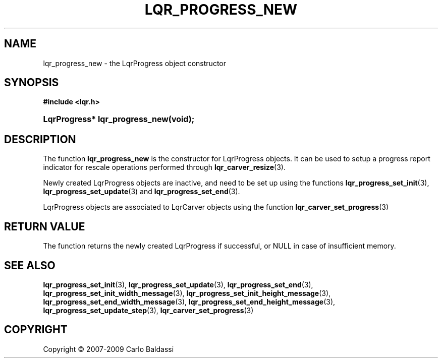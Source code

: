.\"     Title: \fBlqr_progress_new\fR
.\"    Author: Carlo Baldassi
.\" Generator: DocBook XSL Stylesheets v1.73.2 <http://docbook.sf.net/>
.\"      Date: 16 Apr 2009
.\"    Manual: LqR library API reference
.\"    Source: LqR library 0.4.0 API (3:0:3)
.\"
.TH "\FBLQR_PROGRESS_NEW\FR" "3" "16 Apr 2009" "LqR library 0.4.0 API (3:0:3)" "LqR library API reference"
.\" disable hyphenation
.nh
.\" disable justification (adjust text to left margin only)
.ad l
.SH "NAME"
lqr_progress_new \- the LqrProgress object constructor
.SH "SYNOPSIS"
.sp
.ft B
.nf
#include <lqr\&.h>
.fi
.ft
.HP 30
.BI "LqrProgress* lqr_progress_new(void);"
.SH "DESCRIPTION"
.PP
The function
\fBlqr_progress_new\fR
is the constructor for
LqrProgress
objects\&. It can be used to setup a progress report indicator for rescale operations performed through
\fBlqr_carver_resize\fR(3)\&.
.PP
Newly created
LqrProgress
objects are inactive, and need to be set up using the functions
\fBlqr_progress_set_init\fR(3),
\fBlqr_progress_set_update\fR(3)
and
\fBlqr_progress_set_end\fR(3)\&.
.PP

LqrProgress
objects are associated to
LqrCarver
objects using the function
\fBlqr_carver_set_progress\fR(3)
.SH "RETURN VALUE"
.PP
The function returns the newly created
LqrProgress
if successful, or
NULL
in case of insufficient memory\&.
.SH "SEE ALSO"
.PP

\fBlqr_progress_set_init\fR(3), \fBlqr_progress_set_update\fR(3), \fBlqr_progress_set_end\fR(3), \fBlqr_progress_set_init_width_message\fR(3), \fBlqr_progress_set_init_height_message\fR(3), \fBlqr_progress_set_end_width_message\fR(3), \fBlqr_progress_set_end_height_message\fR(3), \fBlqr_progress_set_update_step\fR(3), \fBlqr_carver_set_progress\fR(3)
.SH "COPYRIGHT"
Copyright \(co 2007-2009 Carlo Baldassi
.br
